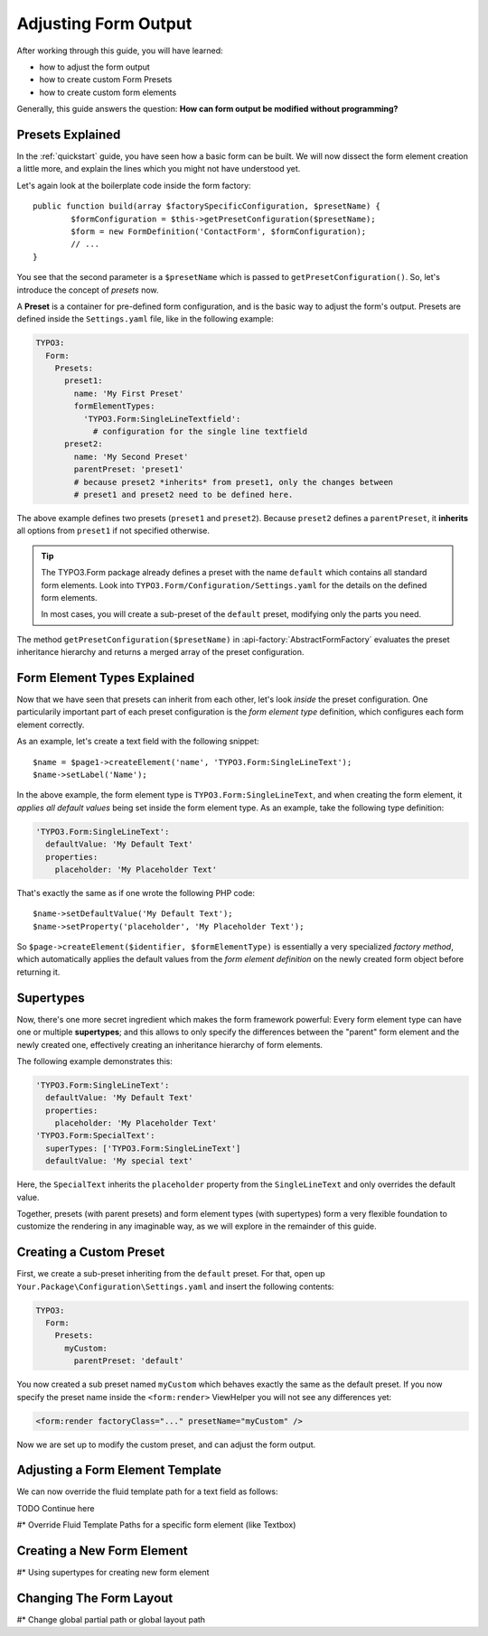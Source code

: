 .. _adjusting-form-output:

Adjusting Form Output
=====================

After working through this guide, you will have learned:

* how to adjust the form output
* how to create custom Form Presets
* how to create custom form elements

Generally, this guide answers the question: **How can form output be modified without programming?**

Presets Explained
-----------------

In the :ref:`quickstart` guide, you have seen how a basic form can be built. We
will now dissect the form element creation a little more, and explain the lines
which you might not have understood yet.

Let's again look at the boilerplate code inside the form factory::

	public function build(array $factorySpecificConfiguration, $presetName) {
		$formConfiguration = $this->getPresetConfiguration($presetName);
		$form = new FormDefinition('ContactForm', $formConfiguration);
		// ...
	}

You see that the second parameter is a ``$presetName`` which is passed to
``getPresetConfiguration()``. So, let's introduce the concept of *presets* now.

A **Preset** is a container for pre-defined form configuration, and is the basic
way to adjust the form's output. Presets are defined inside the ``Settings.yaml``
file, like in the following example:

.. code-block:: yaml

	TYPO3:
	  Form:
	    Presets:
	      preset1:
	        name: 'My First Preset'
	        formElementTypes:
	          'TYPO3.Form:SingleLineTextfield':
	            # configuration for the single line textfield
	      preset2:
	        name: 'My Second Preset'
	        parentPreset: 'preset1'
	        # because preset2 *inherits* from preset1, only the changes between
	        # preset1 and preset2 need to be defined here.

The above example defines two presets (``preset1`` and ``preset2``). Because
``preset2`` defines a ``parentPreset``, it **inherits** all options from ``preset1``
if not specified otherwise.

.. tip:: The TYPO3.Form package already defines a preset with the name ``default``
   which contains all standard form elements. Look into ``TYPO3.Form/Configuration/Settings.yaml``
   for the details on the defined form elements.

   In most cases, you will create a sub-preset of the ``default`` preset, modifying
   only the parts you need.

The method ``getPresetConfiguration($presetName)`` in :api-factory:`AbstractFormFactory`
evaluates the preset inheritance hierarchy and returns a merged array of the preset
configuration.

Form Element Types Explained
----------------------------

Now that we have seen that presets can inherit from each other, let's look *inside*
the preset configuration. One particularily important part of each preset configuration
is the *form element type* definition, which configures each form element correctly.

As an example, let's create a text field with the following snippet::

	$name = $page1->createElement('name', 'TYPO3.Form:SingleLineText');
	$name->setLabel('Name');

In the above example, the form element type is ``TYPO3.Form:SingleLineText``, and
when creating the form element, it *applies all default values* being set inside
the form element type. As an example, take the following type definition:

.. code-block:: yaml

	'TYPO3.Form:SingleLineText':
	  defaultValue: 'My Default Text'
	  properties:
	    placeholder: 'My Placeholder Text'

That's exactly the same as if one wrote the following PHP code::

	$name->setDefaultValue('My Default Text');
	$name->setProperty('placeholder', 'My Placeholder Text');

So ``$page->createElement($identifier, $formElementType)`` is essentially a very
specialized *factory method*, which automatically applies the default values from
the *form element definition* on the newly created form object before returning it.

Supertypes
----------

Now, there's one more secret ingredient which makes the form framework powerful:
Every form element type can have one or multiple **supertypes**; and this
allows to only specify the differences between the "parent" form element and
the newly created one, effectively creating an inheritance hierarchy of form elements.

The following example demonstrates this:

.. code-block:: yaml


	'TYPO3.Form:SingleLineText':
	  defaultValue: 'My Default Text'
	  properties:
	    placeholder: 'My Placeholder Text'
	'TYPO3.Form:SpecialText':
	  superTypes: ['TYPO3.Form:SingleLineText']
	  defaultValue: 'My special text'

Here, the ``SpecialText`` inherits the ``placeholder`` property from the ``SingleLineText``
and only overrides the default value.

Together, presets (with parent presets) and form element types (with supertypes)
form a very flexible foundation to customize the rendering in any imaginable way,
as we will explore in the remainder of this guide.

Creating a Custom Preset
------------------------

First, we create a sub-preset inheriting from the ``default`` preset. For that,
open up ``Your.Package\Configuration\Settings.yaml`` and insert the following
contents:

.. code-block:: yaml

	TYPO3:
	  Form:
	    Presets:
	      myCustom:
	        parentPreset: 'default'

You now created a sub preset named ``myCustom`` which behaves exactly the same as
the default preset. If you now specify the preset name inside the ``<form:render>``
ViewHelper you will not see any differences yet:

.. code-block:: xml

	<form:render factoryClass="..." presetName="myCustom" />

Now we are set up to modify the custom preset, and can adjust the form output.

Adjusting a Form Element Template
---------------------------------

We can now override the fluid template path for a text field as follows:

TODO Continue here

#* Override Fluid Template Paths for a specific form element (like Textbox)

Creating a New Form Element
---------------------------

#* Using supertypes for creating new form element

Changing The Form Layout
------------------------
#* Change global partial path or global layout path
